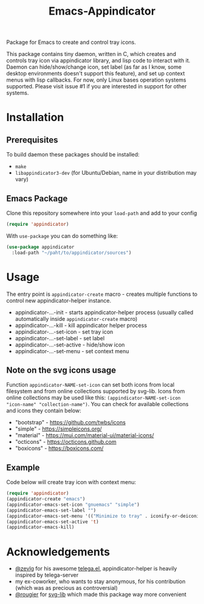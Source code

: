 #+TITLE: Emacs-Appindicator

Package for Emacs to create and control tray icons.

This package contains tiny daemon, written in C, which creates and controls tray icon via appindicator library, and lisp code to interact with it. Daemon can hide/show/change icon, set label (as far as I know, some desktop environments doesn't support this feature), and set up context menus with lisp callbacks. For now, only Linux bases operation systems supported. Please visit issue #1 if you are interested in support for other systems.

* Installation
** Prerequisites
To build daemon these packages should be installed:
- ~make~
- ~libappindicator3-dev~ (for Ubuntu/Debian, name in your distribution may vary)
** Emacs Package
Clone this repository somewhere into your =load-path= and add to your config
#+begin_src emacs-lisp
(require 'appindicator)
#+end_src

With =use-package= you can do something like:
#+begin_src emacs-lisp
  (use-package appindicator
    :load-path "~/paht/to/appindicator/sources")
#+end_src

* Usage
The entry point is =appindicator-create= macro - creates multiple functions to control new appindicator-helper instance.
- appindicator-...-init - starts appindicator-helper process (usually called automatically inside =appindicator-create= macro)
- appindicator-...-kill - kill appindicator helper process
- appindicator-...-set-icon - set tray icon
- appindicator-...-set-label - set label
- appindicator-...-set-active - hide/show icon
- appindicator-...-set-menu - set context menu

** Note on the svg icons usage
Function =appindicator-NAME-set-icon= can set both icons from local filesystem and from online collections supported by svg-lib.
Icons from online collections may be used like this: =(appindicator-NAME-set-icon "icon-name" "collection-name")=. You can check for available collections and icons they contain below:
- "bootstrap" - https://github.com/twbs/icons
- "simple" - https://simpleicons.org/
- "material" - https://mui.com/material-ui/material-icons/
- "octicons" - https://octicons.github.com
- "boxicons" - https://boxicons.com/

** Example
Code below will create tray icon with context menu:
#+begin_src emacs-lisp
  (require 'appindicator)
  (appindicator-create "emacs")
  (appindicator-emacs-set-icon "gnuemacs" "simple")
  (appindicator-emacs-set-label "")
  (appindicator-emacs-set-menu '(("Minimize to tray" . iconify-or-deiconify-frame)))
  (appindicator-emacs-set-active 't)
  (appindicator-emacs-kill)
#+end_src

* Acknowledgements
- [[https://github.com/zevlg][@zevlg]] for his awesome [[https://github.com/zevlg/telega.el][telega.el]], appindicator-helper is heavily inspired by telega-server
- my ex-coworker, who wants to stay anonymous, for his contribution (which was as precious as controversial)
- [[https://github.com/rougier][@rougier]] for [[https://github.com/rougier/svg-lib/][svg-lib]] which made this package way more convenient
